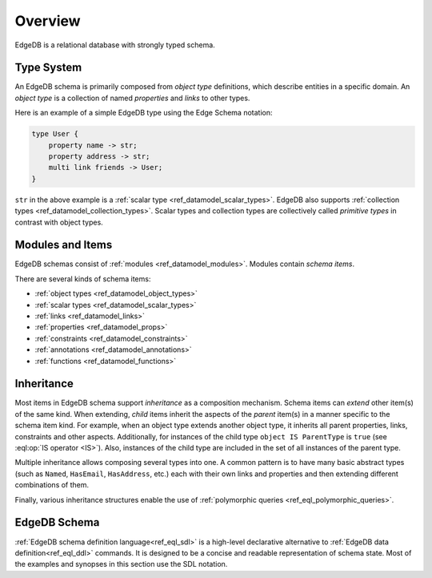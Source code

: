 .. _ref_datamodel_overview:

========
Overview
========

EdgeDB is a relational database with strongly typed schema.


.. _ref_datamodel_typesystem:

Type System
===========

An EdgeDB schema is primarily composed from *object type* definitions, which
describe entities in a specific domain.  An *object type* is a collection
of named *properties* and *links* to other types.

Here is an example of a simple EdgeDB type using the Edge Schema notation:

.. code-block:: sdl

    type User {
        property name -> str;
        property address -> str;
        multi link friends -> User;
    }

``str`` in the above example is a
:ref:`scalar type <ref_datamodel_scalar_types>`.  EdgeDB also supports
:ref:`collection types <ref_datamodel_collection_types>`.  Scalar
types and collection types are collectively called *primitive types* in
contrast with object types.


Modules and Items
=================

EdgeDB schemas consist of :ref:`modules <ref_datamodel_modules>`.  Modules
contain *schema items*.

There are several kinds of schema items:

* :ref:`object types <ref_datamodel_object_types>`
* :ref:`scalar types <ref_datamodel_scalar_types>`
* :ref:`links <ref_datamodel_links>`
* :ref:`properties <ref_datamodel_props>`
* :ref:`constraints <ref_datamodel_constraints>`
* :ref:`annotations <ref_datamodel_annotations>`
* :ref:`functions <ref_datamodel_functions>`


.. _ref_datamodel_inheritance:

Inheritance
===========

Most items in EdgeDB schema support *inheritance* as a composition mechanism.
Schema items can *extend* other item(s) of the same kind.  When extending,
*child* items inherit the aspects of the *parent* item(s) in a manner specific
to the schema item kind.  For example, when an object type extends another
object type, it inherits all parent properties, links, constraints and other
aspects.  Additionally, for instances of the child type
``object IS ParentType`` is ``true`` (see :eql:op:`IS operator <IS>`).  Also,
instances of the child type are included in the set of all instances of
the parent type.

Multiple inheritance allows composing several types into one. A common
pattern is to have many basic abstract types (such as ``Named``,
``HasEmail``, ``HasAddress``, etc.) each with their own links and
properties and then extending different combinations of them.

Finally, various inheritance structures enable the use of
:ref:`polymorphic queries <ref_eql_polymorphic_queries>`.


EdgeDB Schema
=============

:ref:`EdgeDB schema definition language<ref_eql_sdl>` is a high-level
declarative alternative to :ref:`EdgeDB data definition<ref_eql_ddl>`
commands.  It is designed to be a concise and readable representation
of schema state.  Most of the examples and synopses in this section
use the SDL notation.

